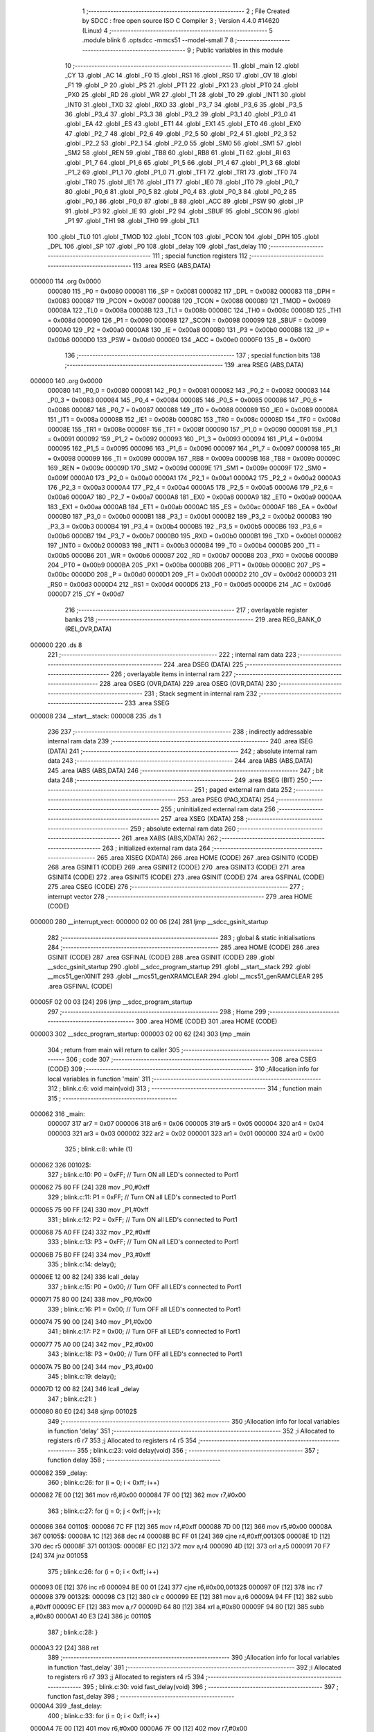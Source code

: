                                       1 ;--------------------------------------------------------
                                      2 ; File Created by SDCC : free open source ISO C Compiler 
                                      3 ; Version 4.4.0 #14620 (Linux)
                                      4 ;--------------------------------------------------------
                                      5 	.module blink
                                      6 	.optsdcc -mmcs51 --model-small
                                      7 	
                                      8 ;--------------------------------------------------------
                                      9 ; Public variables in this module
                                     10 ;--------------------------------------------------------
                                     11 	.globl _main
                                     12 	.globl _CY
                                     13 	.globl _AC
                                     14 	.globl _F0
                                     15 	.globl _RS1
                                     16 	.globl _RS0
                                     17 	.globl _OV
                                     18 	.globl _F1
                                     19 	.globl _P
                                     20 	.globl _PS
                                     21 	.globl _PT1
                                     22 	.globl _PX1
                                     23 	.globl _PT0
                                     24 	.globl _PX0
                                     25 	.globl _RD
                                     26 	.globl _WR
                                     27 	.globl _T1
                                     28 	.globl _T0
                                     29 	.globl _INT1
                                     30 	.globl _INT0
                                     31 	.globl _TXD
                                     32 	.globl _RXD
                                     33 	.globl _P3_7
                                     34 	.globl _P3_6
                                     35 	.globl _P3_5
                                     36 	.globl _P3_4
                                     37 	.globl _P3_3
                                     38 	.globl _P3_2
                                     39 	.globl _P3_1
                                     40 	.globl _P3_0
                                     41 	.globl _EA
                                     42 	.globl _ES
                                     43 	.globl _ET1
                                     44 	.globl _EX1
                                     45 	.globl _ET0
                                     46 	.globl _EX0
                                     47 	.globl _P2_7
                                     48 	.globl _P2_6
                                     49 	.globl _P2_5
                                     50 	.globl _P2_4
                                     51 	.globl _P2_3
                                     52 	.globl _P2_2
                                     53 	.globl _P2_1
                                     54 	.globl _P2_0
                                     55 	.globl _SM0
                                     56 	.globl _SM1
                                     57 	.globl _SM2
                                     58 	.globl _REN
                                     59 	.globl _TB8
                                     60 	.globl _RB8
                                     61 	.globl _TI
                                     62 	.globl _RI
                                     63 	.globl _P1_7
                                     64 	.globl _P1_6
                                     65 	.globl _P1_5
                                     66 	.globl _P1_4
                                     67 	.globl _P1_3
                                     68 	.globl _P1_2
                                     69 	.globl _P1_1
                                     70 	.globl _P1_0
                                     71 	.globl _TF1
                                     72 	.globl _TR1
                                     73 	.globl _TF0
                                     74 	.globl _TR0
                                     75 	.globl _IE1
                                     76 	.globl _IT1
                                     77 	.globl _IE0
                                     78 	.globl _IT0
                                     79 	.globl _P0_7
                                     80 	.globl _P0_6
                                     81 	.globl _P0_5
                                     82 	.globl _P0_4
                                     83 	.globl _P0_3
                                     84 	.globl _P0_2
                                     85 	.globl _P0_1
                                     86 	.globl _P0_0
                                     87 	.globl _B
                                     88 	.globl _ACC
                                     89 	.globl _PSW
                                     90 	.globl _IP
                                     91 	.globl _P3
                                     92 	.globl _IE
                                     93 	.globl _P2
                                     94 	.globl _SBUF
                                     95 	.globl _SCON
                                     96 	.globl _P1
                                     97 	.globl _TH1
                                     98 	.globl _TH0
                                     99 	.globl _TL1
                                    100 	.globl _TL0
                                    101 	.globl _TMOD
                                    102 	.globl _TCON
                                    103 	.globl _PCON
                                    104 	.globl _DPH
                                    105 	.globl _DPL
                                    106 	.globl _SP
                                    107 	.globl _P0
                                    108 	.globl _delay
                                    109 	.globl _fast_delay
                                    110 ;--------------------------------------------------------
                                    111 ; special function registers
                                    112 ;--------------------------------------------------------
                                    113 	.area RSEG    (ABS,DATA)
      000000                        114 	.org 0x0000
                           000080   115 _P0	=	0x0080
                           000081   116 _SP	=	0x0081
                           000082   117 _DPL	=	0x0082
                           000083   118 _DPH	=	0x0083
                           000087   119 _PCON	=	0x0087
                           000088   120 _TCON	=	0x0088
                           000089   121 _TMOD	=	0x0089
                           00008A   122 _TL0	=	0x008a
                           00008B   123 _TL1	=	0x008b
                           00008C   124 _TH0	=	0x008c
                           00008D   125 _TH1	=	0x008d
                           000090   126 _P1	=	0x0090
                           000098   127 _SCON	=	0x0098
                           000099   128 _SBUF	=	0x0099
                           0000A0   129 _P2	=	0x00a0
                           0000A8   130 _IE	=	0x00a8
                           0000B0   131 _P3	=	0x00b0
                           0000B8   132 _IP	=	0x00b8
                           0000D0   133 _PSW	=	0x00d0
                           0000E0   134 _ACC	=	0x00e0
                           0000F0   135 _B	=	0x00f0
                                    136 ;--------------------------------------------------------
                                    137 ; special function bits
                                    138 ;--------------------------------------------------------
                                    139 	.area RSEG    (ABS,DATA)
      000000                        140 	.org 0x0000
                           000080   141 _P0_0	=	0x0080
                           000081   142 _P0_1	=	0x0081
                           000082   143 _P0_2	=	0x0082
                           000083   144 _P0_3	=	0x0083
                           000084   145 _P0_4	=	0x0084
                           000085   146 _P0_5	=	0x0085
                           000086   147 _P0_6	=	0x0086
                           000087   148 _P0_7	=	0x0087
                           000088   149 _IT0	=	0x0088
                           000089   150 _IE0	=	0x0089
                           00008A   151 _IT1	=	0x008a
                           00008B   152 _IE1	=	0x008b
                           00008C   153 _TR0	=	0x008c
                           00008D   154 _TF0	=	0x008d
                           00008E   155 _TR1	=	0x008e
                           00008F   156 _TF1	=	0x008f
                           000090   157 _P1_0	=	0x0090
                           000091   158 _P1_1	=	0x0091
                           000092   159 _P1_2	=	0x0092
                           000093   160 _P1_3	=	0x0093
                           000094   161 _P1_4	=	0x0094
                           000095   162 _P1_5	=	0x0095
                           000096   163 _P1_6	=	0x0096
                           000097   164 _P1_7	=	0x0097
                           000098   165 _RI	=	0x0098
                           000099   166 _TI	=	0x0099
                           00009A   167 _RB8	=	0x009a
                           00009B   168 _TB8	=	0x009b
                           00009C   169 _REN	=	0x009c
                           00009D   170 _SM2	=	0x009d
                           00009E   171 _SM1	=	0x009e
                           00009F   172 _SM0	=	0x009f
                           0000A0   173 _P2_0	=	0x00a0
                           0000A1   174 _P2_1	=	0x00a1
                           0000A2   175 _P2_2	=	0x00a2
                           0000A3   176 _P2_3	=	0x00a3
                           0000A4   177 _P2_4	=	0x00a4
                           0000A5   178 _P2_5	=	0x00a5
                           0000A6   179 _P2_6	=	0x00a6
                           0000A7   180 _P2_7	=	0x00a7
                           0000A8   181 _EX0	=	0x00a8
                           0000A9   182 _ET0	=	0x00a9
                           0000AA   183 _EX1	=	0x00aa
                           0000AB   184 _ET1	=	0x00ab
                           0000AC   185 _ES	=	0x00ac
                           0000AF   186 _EA	=	0x00af
                           0000B0   187 _P3_0	=	0x00b0
                           0000B1   188 _P3_1	=	0x00b1
                           0000B2   189 _P3_2	=	0x00b2
                           0000B3   190 _P3_3	=	0x00b3
                           0000B4   191 _P3_4	=	0x00b4
                           0000B5   192 _P3_5	=	0x00b5
                           0000B6   193 _P3_6	=	0x00b6
                           0000B7   194 _P3_7	=	0x00b7
                           0000B0   195 _RXD	=	0x00b0
                           0000B1   196 _TXD	=	0x00b1
                           0000B2   197 _INT0	=	0x00b2
                           0000B3   198 _INT1	=	0x00b3
                           0000B4   199 _T0	=	0x00b4
                           0000B5   200 _T1	=	0x00b5
                           0000B6   201 _WR	=	0x00b6
                           0000B7   202 _RD	=	0x00b7
                           0000B8   203 _PX0	=	0x00b8
                           0000B9   204 _PT0	=	0x00b9
                           0000BA   205 _PX1	=	0x00ba
                           0000BB   206 _PT1	=	0x00bb
                           0000BC   207 _PS	=	0x00bc
                           0000D0   208 _P	=	0x00d0
                           0000D1   209 _F1	=	0x00d1
                           0000D2   210 _OV	=	0x00d2
                           0000D3   211 _RS0	=	0x00d3
                           0000D4   212 _RS1	=	0x00d4
                           0000D5   213 _F0	=	0x00d5
                           0000D6   214 _AC	=	0x00d6
                           0000D7   215 _CY	=	0x00d7
                                    216 ;--------------------------------------------------------
                                    217 ; overlayable register banks
                                    218 ;--------------------------------------------------------
                                    219 	.area REG_BANK_0	(REL,OVR,DATA)
      000000                        220 	.ds 8
                                    221 ;--------------------------------------------------------
                                    222 ; internal ram data
                                    223 ;--------------------------------------------------------
                                    224 	.area DSEG    (DATA)
                                    225 ;--------------------------------------------------------
                                    226 ; overlayable items in internal ram
                                    227 ;--------------------------------------------------------
                                    228 	.area	OSEG    (OVR,DATA)
                                    229 	.area	OSEG    (OVR,DATA)
                                    230 ;--------------------------------------------------------
                                    231 ; Stack segment in internal ram
                                    232 ;--------------------------------------------------------
                                    233 	.area SSEG
      000008                        234 __start__stack:
      000008                        235 	.ds	1
                                    236 
                                    237 ;--------------------------------------------------------
                                    238 ; indirectly addressable internal ram data
                                    239 ;--------------------------------------------------------
                                    240 	.area ISEG    (DATA)
                                    241 ;--------------------------------------------------------
                                    242 ; absolute internal ram data
                                    243 ;--------------------------------------------------------
                                    244 	.area IABS    (ABS,DATA)
                                    245 	.area IABS    (ABS,DATA)
                                    246 ;--------------------------------------------------------
                                    247 ; bit data
                                    248 ;--------------------------------------------------------
                                    249 	.area BSEG    (BIT)
                                    250 ;--------------------------------------------------------
                                    251 ; paged external ram data
                                    252 ;--------------------------------------------------------
                                    253 	.area PSEG    (PAG,XDATA)
                                    254 ;--------------------------------------------------------
                                    255 ; uninitialized external ram data
                                    256 ;--------------------------------------------------------
                                    257 	.area XSEG    (XDATA)
                                    258 ;--------------------------------------------------------
                                    259 ; absolute external ram data
                                    260 ;--------------------------------------------------------
                                    261 	.area XABS    (ABS,XDATA)
                                    262 ;--------------------------------------------------------
                                    263 ; initialized external ram data
                                    264 ;--------------------------------------------------------
                                    265 	.area XISEG   (XDATA)
                                    266 	.area HOME    (CODE)
                                    267 	.area GSINIT0 (CODE)
                                    268 	.area GSINIT1 (CODE)
                                    269 	.area GSINIT2 (CODE)
                                    270 	.area GSINIT3 (CODE)
                                    271 	.area GSINIT4 (CODE)
                                    272 	.area GSINIT5 (CODE)
                                    273 	.area GSINIT  (CODE)
                                    274 	.area GSFINAL (CODE)
                                    275 	.area CSEG    (CODE)
                                    276 ;--------------------------------------------------------
                                    277 ; interrupt vector
                                    278 ;--------------------------------------------------------
                                    279 	.area HOME    (CODE)
      000000                        280 __interrupt_vect:
      000000 02 00 06         [24]  281 	ljmp	__sdcc_gsinit_startup
                                    282 ;--------------------------------------------------------
                                    283 ; global & static initialisations
                                    284 ;--------------------------------------------------------
                                    285 	.area HOME    (CODE)
                                    286 	.area GSINIT  (CODE)
                                    287 	.area GSFINAL (CODE)
                                    288 	.area GSINIT  (CODE)
                                    289 	.globl __sdcc_gsinit_startup
                                    290 	.globl __sdcc_program_startup
                                    291 	.globl __start__stack
                                    292 	.globl __mcs51_genXINIT
                                    293 	.globl __mcs51_genXRAMCLEAR
                                    294 	.globl __mcs51_genRAMCLEAR
                                    295 	.area GSFINAL (CODE)
      00005F 02 00 03         [24]  296 	ljmp	__sdcc_program_startup
                                    297 ;--------------------------------------------------------
                                    298 ; Home
                                    299 ;--------------------------------------------------------
                                    300 	.area HOME    (CODE)
                                    301 	.area HOME    (CODE)
      000003                        302 __sdcc_program_startup:
      000003 02 00 62         [24]  303 	ljmp	_main
                                    304 ;	return from main will return to caller
                                    305 ;--------------------------------------------------------
                                    306 ; code
                                    307 ;--------------------------------------------------------
                                    308 	.area CSEG    (CODE)
                                    309 ;------------------------------------------------------------
                                    310 ;Allocation info for local variables in function 'main'
                                    311 ;------------------------------------------------------------
                                    312 ;	blink.c:6: void main(void)
                                    313 ;	-----------------------------------------
                                    314 ;	 function main
                                    315 ;	-----------------------------------------
      000062                        316 _main:
                           000007   317 	ar7 = 0x07
                           000006   318 	ar6 = 0x06
                           000005   319 	ar5 = 0x05
                           000004   320 	ar4 = 0x04
                           000003   321 	ar3 = 0x03
                           000002   322 	ar2 = 0x02
                           000001   323 	ar1 = 0x01
                           000000   324 	ar0 = 0x00
                                    325 ;	blink.c:8: while (1)
      000062                        326 00102$:
                                    327 ;	blink.c:10: P0 = 0xFF; // Turn ON all LED's connected to Port1
      000062 75 80 FF         [24]  328 	mov	_P0,#0xff
                                    329 ;	blink.c:11: P1 = 0xFF; // Turn ON all LED's connected to Port1
      000065 75 90 FF         [24]  330 	mov	_P1,#0xff
                                    331 ;	blink.c:12: P2 = 0xFF; // Turn ON all LED's connected to Port1
      000068 75 A0 FF         [24]  332 	mov	_P2,#0xff
                                    333 ;	blink.c:13: P3 = 0xFF; // Turn ON all LED's connected to Port1
      00006B 75 B0 FF         [24]  334 	mov	_P3,#0xff
                                    335 ;	blink.c:14: delay();
      00006E 12 00 82         [24]  336 	lcall	_delay
                                    337 ;	blink.c:15: P0 = 0x00; // Turn OFF all LED's connected to Port1
      000071 75 80 00         [24]  338 	mov	_P0,#0x00
                                    339 ;	blink.c:16: P1 = 0x00; // Turn OFF all LED's connected to Port1
      000074 75 90 00         [24]  340 	mov	_P1,#0x00
                                    341 ;	blink.c:17: P2 = 0x00; // Turn OFF all LED's connected to Port1
      000077 75 A0 00         [24]  342 	mov	_P2,#0x00
                                    343 ;	blink.c:18: P3 = 0x00; // Turn OFF all LED's connected to Port1
      00007A 75 B0 00         [24]  344 	mov	_P3,#0x00
                                    345 ;	blink.c:19: delay();
      00007D 12 00 82         [24]  346 	lcall	_delay
                                    347 ;	blink.c:21: }
      000080 80 E0            [24]  348 	sjmp	00102$
                                    349 ;------------------------------------------------------------
                                    350 ;Allocation info for local variables in function 'delay'
                                    351 ;------------------------------------------------------------
                                    352 ;i                         Allocated to registers r6 r7 
                                    353 ;j                         Allocated to registers r4 r5 
                                    354 ;------------------------------------------------------------
                                    355 ;	blink.c:23: void delay(void)
                                    356 ;	-----------------------------------------
                                    357 ;	 function delay
                                    358 ;	-----------------------------------------
      000082                        359 _delay:
                                    360 ;	blink.c:26: for (i = 0; i < 0xff; i++)
      000082 7E 00            [12]  361 	mov	r6,#0x00
      000084 7F 00            [12]  362 	mov	r7,#0x00
                                    363 ;	blink.c:27: for (j = 0; j < 0xff; j++);
      000086                        364 00110$:
      000086 7C FF            [12]  365 	mov	r4,#0xff
      000088 7D 00            [12]  366 	mov	r5,#0x00
      00008A                        367 00105$:
      00008A 1C               [12]  368 	dec	r4
      00008B BC FF 01         [24]  369 	cjne	r4,#0xff,00130$
      00008E 1D               [12]  370 	dec	r5
      00008F                        371 00130$:
      00008F EC               [12]  372 	mov	a,r4
      000090 4D               [12]  373 	orl	a,r5
      000091 70 F7            [24]  374 	jnz	00105$
                                    375 ;	blink.c:26: for (i = 0; i < 0xff; i++)
      000093 0E               [12]  376 	inc	r6
      000094 BE 00 01         [24]  377 	cjne	r6,#0x00,00132$
      000097 0F               [12]  378 	inc	r7
      000098                        379 00132$:
      000098 C3               [12]  380 	clr	c
      000099 EE               [12]  381 	mov	a,r6
      00009A 94 FF            [12]  382 	subb	a,#0xff
      00009C EF               [12]  383 	mov	a,r7
      00009D 64 80            [12]  384 	xrl	a,#0x80
      00009F 94 80            [12]  385 	subb	a,#0x80
      0000A1 40 E3            [24]  386 	jc	00110$
                                    387 ;	blink.c:28: }
      0000A3 22               [24]  388 	ret
                                    389 ;------------------------------------------------------------
                                    390 ;Allocation info for local variables in function 'fast_delay'
                                    391 ;------------------------------------------------------------
                                    392 ;i                         Allocated to registers r6 r7 
                                    393 ;j                         Allocated to registers r4 r5 
                                    394 ;------------------------------------------------------------
                                    395 ;	blink.c:30: void fast_delay(void)
                                    396 ;	-----------------------------------------
                                    397 ;	 function fast_delay
                                    398 ;	-----------------------------------------
      0000A4                        399 _fast_delay:
                                    400 ;	blink.c:33: for (i = 0; i < 0xff; i++)
      0000A4 7E 00            [12]  401 	mov	r6,#0x00
      0000A6 7F 00            [12]  402 	mov	r7,#0x00
                                    403 ;	blink.c:34: for (j = 0; j < 0x60; j++)
      0000A8                        404 00110$:
      0000A8 7C 60            [12]  405 	mov	r4,#0x60
      0000AA 7D 00            [12]  406 	mov	r5,#0x00
      0000AC                        407 00105$:
      0000AC 1C               [12]  408 	dec	r4
      0000AD BC FF 01         [24]  409 	cjne	r4,#0xff,00130$
      0000B0 1D               [12]  410 	dec	r5
      0000B1                        411 00130$:
      0000B1 EC               [12]  412 	mov	a,r4
      0000B2 4D               [12]  413 	orl	a,r5
      0000B3 70 F7            [24]  414 	jnz	00105$
                                    415 ;	blink.c:33: for (i = 0; i < 0xff; i++)
      0000B5 0E               [12]  416 	inc	r6
      0000B6 BE 00 01         [24]  417 	cjne	r6,#0x00,00132$
      0000B9 0F               [12]  418 	inc	r7
      0000BA                        419 00132$:
      0000BA C3               [12]  420 	clr	c
      0000BB EE               [12]  421 	mov	a,r6
      0000BC 94 FF            [12]  422 	subb	a,#0xff
      0000BE EF               [12]  423 	mov	a,r7
      0000BF 64 80            [12]  424 	xrl	a,#0x80
      0000C1 94 80            [12]  425 	subb	a,#0x80
      0000C3 40 E3            [24]  426 	jc	00110$
                                    427 ;	blink.c:36: }
      0000C5 22               [24]  428 	ret
                                    429 	.area CSEG    (CODE)
                                    430 	.area CONST   (CODE)
                                    431 	.area XINIT   (CODE)
                                    432 	.area CABS    (ABS,CODE)
